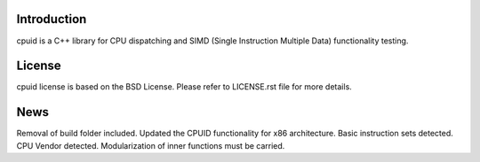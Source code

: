 Introduction
------------
cpuid is a C++ library for CPU dispatching and SIMD (Single Instruction
Multiple Data) functionality testing.

License
-------
cpuid license is based on the BSD License. Please refer to LICENSE.rst file
for more details.

News
----
Removal of build folder included. Updated the CPUID functionality for x86
architecture. Basic instruction sets detected. CPU Vendor detected.
Modularization of inner functions must be carried.
